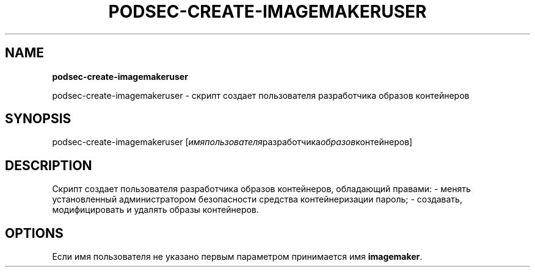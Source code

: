 .\" generated with Ronn/v0.7.3
.\" http://github.com/rtomayko/ronn/tree/0.7.3
.
.TH "PODSEC\-CREATE\-IMAGEMAKERUSER" "" "March 2023" "" ""
.
.SH "NAME"
\fBpodsec\-create\-imagemakeruser\fR
.
.P
podsec\-create\-imagemakeruser \- скрипт создает пользователя разработчика образов контейнеров
.
.SH "SYNOPSIS"
podsec\-create\-imagemakeruser [\fIимя\fIпользователя\fRразработчика\fIобразов\fRконтейнеров\fR]
.
.SH "DESCRIPTION"
Cкрипт создает пользователя разработчика образов контейнеров, обладающий правами: \- менять установленный администратором безопасности средства контейнеризации пароль; \- создавать, модифицировать и удалять образы контейнеров\.
.
.SH "OPTIONS"
Если имя пользователя не указано первым параметром принимается имя \fBimagemaker\fR\.
